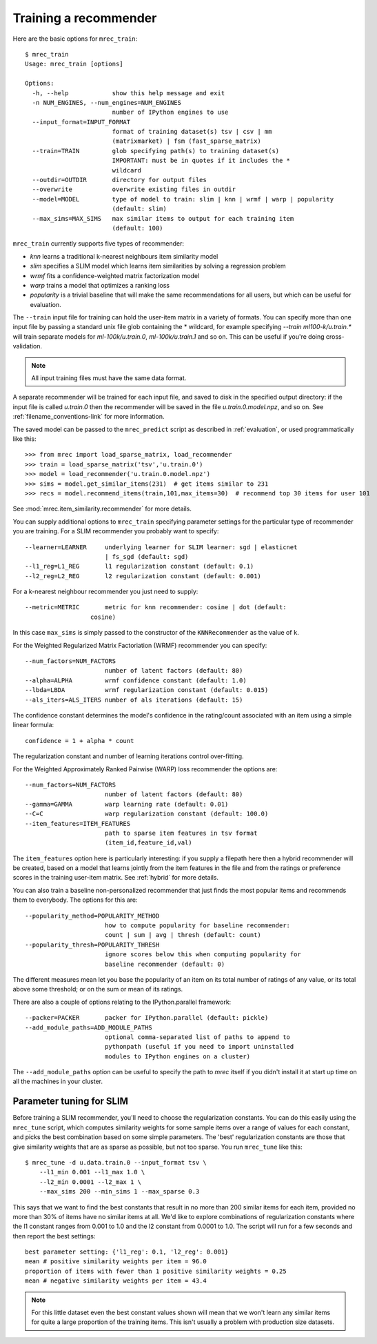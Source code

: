 .. _training:

======================
Training a recommender
======================

Here are the basic options for ``mrec_train``::

    $ mrec_train
    Usage: mrec_train [options]

    Options:
      -h, --help            show this help message and exit
      -n NUM_ENGINES, --num_engines=NUM_ENGINES
                            number of IPython engines to use
      --input_format=INPUT_FORMAT
                            format of training dataset(s) tsv | csv | mm
                            (matrixmarket) | fsm (fast_sparse_matrix)
      --train=TRAIN         glob specifying path(s) to training dataset(s)
                            IMPORTANT: must be in quotes if it includes the *
                            wildcard
      --outdir=OUTDIR       directory for output files
      --overwrite           overwrite existing files in outdir
      --model=MODEL         type of model to train: slim | knn | wrmf | warp | popularity
                            (default: slim)
      --max_sims=MAX_SIMS   max similar items to output for each training item
                            (default: 100)

``mrec_train`` currently supports five types of recommender:

- `knn` learns a traditional k-nearest neighbours item similarity model
- `slim` specifies a SLIM model which learns item similarities by solving a regression problem
- `wrmf` fits a confidence-weighted matrix factorization model
- `warp` trains a model that optimizes a ranking loss
- `popularity` is a trivial baseline that will make the same recommendations for all users, but which can be useful for evaluation.

The ``--train`` input file for training can hold the user-item matrix in a variety of formats.
You can specify more than one input file by passing a standard unix file glob
containing the * wildcard, for example specifying `--train ml100-k/u.train.*` will
train separate models for `ml-100k/u.train.0`, `ml-100k/u.train.1` and so on.  
This can be useful if you're doing cross-validation.

.. note::

    All input training files must have the same data format.  

A separate recommender will be trained for each input file, and saved to disk in the
specified output directory: if the input file is called `u.train.0` then the
recommender will be saved in the file `u.train.0.model.npz`, and so on.  See :ref:`filename_conventions-link` for more information.

The saved model
can be passed to the ``mrec_predict`` script as described in :ref:`evaluation`, or used programmatically like
this::

    >>> from mrec import load_sparse_matrix, load_recommender
    >>> train = load_sparse_matrix('tsv','u.train.0')
    >>> model = load_recommender('u.train.0.model.npz')
    >>> sims = model.get_similar_items(231)  # get items similar to 231
    >>> recs = model.recommend_items(train,101,max_items=30)  # recommend top 30 items for user 101

See :mod:`mrec.item_similarity.recommender` for more details.

You can supply additional options to ``mrec_train`` specifying parameter settings for the particular type of recommender you are training.
For a SLIM recommender you probably want to specify::

      --learner=LEARNER     underlying learner for SLIM learner: sgd | elasticnet
                            | fs_sgd (default: sgd)
      --l1_reg=L1_REG       l1 regularization constant (default: 0.1)
      --l2_reg=L2_REG       l2 regularization constant (default: 0.001)

For a k-nearest neighbour recommender you just need to supply::

      --metric=METRIC       metric for knn recommender: cosine | dot (default:
                        cosine)

In this case ``max_sims`` is simply passed to the constructor
of the ``KNNRecommender`` as the value of ``k``.

For the Weighted Regularized Matrix Factoriation (WRMF) recommender you can specify::

    --num_factors=NUM_FACTORS
                          number of latent factors (default: 80)
    --alpha=ALPHA         wrmf confidence constant (default: 1.0)
    --lbda=LBDA           wrmf regularization constant (default: 0.015)
    --als_iters=ALS_ITERS number of als iterations (default: 15)

The confidence constant determines the model's confidence in the rating/count associated
with an item using a simple linear formula::

    confidence = 1 + alpha * count

The regularization constant and number of learning iterations control over-fitting.

For the Weighted Approximately Ranked Pairwise (WARP) loss recommender the options are::

    --num_factors=NUM_FACTORS
                          number of latent factors (default: 80)
    --gamma=GAMMA         warp learning rate (default: 0.01)
    --C=C                 warp regularization constant (default: 100.0)
    --item_features=ITEM_FEATURES
                          path to sparse item features in tsv format
                          (item_id,feature_id,val)

The ``item_features`` option here is particularly interesting: if you supply a filepath
here then a hybrid recommender will be created, based on a model that learns
jointly from the item features in the file and from the ratings or preference scores in
the training user-item matrix. See :ref:`hybrid` for more details.

You can also train a baseline non-personalized recommender that just finds the most popular
items and recommends them to everybody. The options for this are::

    --popularity_method=POPULARITY_METHOD
                          how to compute popularity for baseline recommender:
                          count | sum | avg | thresh (default: count)
    --popularity_thresh=POPULARITY_THRESH
                          ignore scores below this when computing popularity for
                          baseline recommender (default: 0)
                        
The different measures mean let you base the popularity of an item on its total number of
ratings of any value, or its total above some threshold; or on the sum or mean of its ratings.

There are also a couple of options relating to the IPython.parallel framework::

    --packer=PACKER       packer for IPython.parallel (default: pickle)
    --add_module_paths=ADD_MODULE_PATHS
                          optional comma-separated list of paths to append to
                          pythonpath (useful if you need to import uninstalled
                          modules to IPython engines on a cluster)

The ``--add_module_paths`` option can be useful to specify the path to `mrec` itself
if you didn't install it at start up time on all the machines in your cluster.

Parameter tuning for SLIM
-------------------------
Before training a SLIM recommender, you'll need to choose the regularization constants.
You can do this easily using the ``mrec_tune`` script, which computes similarity weights for some
sample items over a range of values for each constant, and picks the best combination based on some
simple parameters.  The 'best' regularization constants are those that give similarity weights
that are as sparse as possible, but not too sparse.  You run ``mrec_tune`` like this::

    $ mrec_tune -d u.data.train.0 --input_format tsv \
        --l1_min 0.001 --l1_max 1.0 \
        --l2_min 0.0001 --l2_max 1 \
        --max_sims 200 --min_sims 1 --max_sparse 0.3

This says that we want to find the best constants that result in no more than 200 similar items for each item,
provided no more than 30% of items have no similar items at all.  We'd like to explore combinations of regularization
constants where the l1 constant ranges from 0.001 to 1.0 and the l2 constant from 0.0001 to 1.0.
The script will run for a few seconds and then report the best settings::

    best parameter setting: {'l1_reg': 0.1, 'l2_reg': 0.001}
    mean # positive similarity weights per item = 96.0
    proportion of items with fewer than 1 positive similarity weights = 0.25
    mean # negative similarity weights per item = 43.4

.. note::

    For this little dataset even the best constant values shown will mean that we won't learn
    any similar items for quite a large proportion of the training items.  This isn't
    usually a problem with production size datasets.
